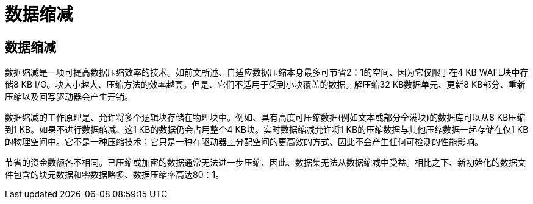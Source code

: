= 数据缩减
:allow-uri-read: 




== 数据缩减

数据缩减是一项可提高数据压缩效率的技术。如前文所述、自适应数据压缩本身最多可节省2：1的空间、因为它仅限于在4 KB WAFL块中存储8 KB I/O。块大小越大、压缩方法的效率越高。但是、它们不适用于受到小块覆盖的数据。解压缩32 KB数据单元、更新8 KB部分、重新压缩以及回写驱动器会产生开销。

数据缩减的工作原理是、允许将多个逻辑块存储在物理块中。例如、具有高度可压缩数据(例如文本或部分全满块)的数据库可以从8 KB压缩到1 KB。如果不进行数据缩减、这1 KB的数据仍会占用整个4 KB块。实时数据缩减允许将1 KB的压缩数据与其他压缩数据一起存储在仅1 KB的物理空间中。它不是一种压缩技术；它只是一种在驱动器上分配空间的更高效的方式、因此不会产生任何可检测的性能影响。

节省的资金数额各不相同。已压缩或加密的数据通常无法进一步压缩、因此、数据集无法从数据缩减中受益。相比之下、新初始化的数据文件包含的块元数据和零数据略多、数据压缩率高达80：1。
